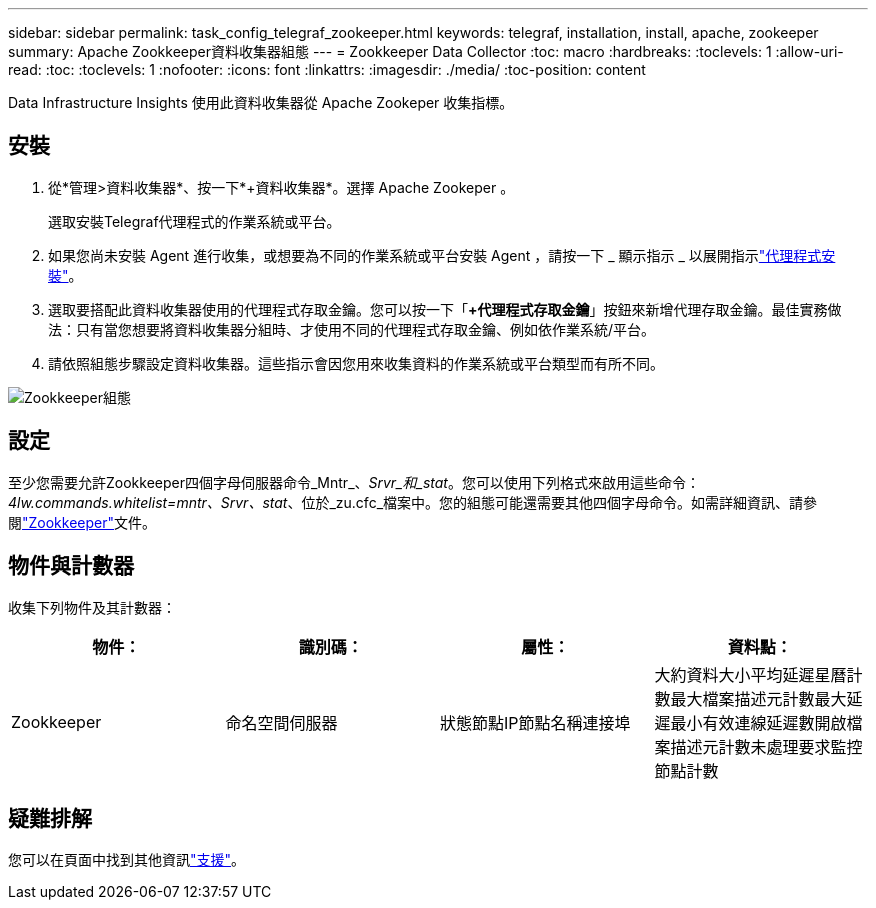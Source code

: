 ---
sidebar: sidebar 
permalink: task_config_telegraf_zookeeper.html 
keywords: telegraf, installation, install, apache, zookeeper 
summary: Apache Zookkeeper資料收集器組態 
---
= Zookkeeper Data Collector
:toc: macro
:hardbreaks:
:toclevels: 1
:allow-uri-read: 
:toc: 
:toclevels: 1
:nofooter: 
:icons: font
:linkattrs: 
:imagesdir: ./media/
:toc-position: content


[role="lead"]
Data Infrastructure Insights 使用此資料收集器從 Apache Zookeper 收集指標。



== 安裝

. 從*管理>資料收集器*、按一下*+資料收集器*。選擇 Apache Zookeper 。
+
選取安裝Telegraf代理程式的作業系統或平台。

. 如果您尚未安裝 Agent 進行收集，或想要為不同的作業系統或平台安裝 Agent ，請按一下 _ 顯示指示 _ 以展開指示link:task_config_telegraf_agent.html["代理程式安裝"]。
. 選取要搭配此資料收集器使用的代理程式存取金鑰。您可以按一下「*+代理程式存取金鑰*」按鈕來新增代理存取金鑰。最佳實務做法：只有當您想要將資料收集器分組時、才使用不同的代理程式存取金鑰、例如依作業系統/平台。
. 請依照組態步驟設定資料收集器。這些指示會因您用來收集資料的作業系統或平台類型而有所不同。


image:ZookeeperDCConfigLinux.png["Zookkeeper組態"]



== 設定

至少您需要允許Zookkeeper四個字母伺服器命令_Mntr_、_Srvr_和_stat_。您可以使用下列格式來啟用這些命令：_4lw.commands.whitelist=mntr、Srvr、stat_、位於_zu.cfc_檔案中。您的組態可能還需要其他四個字母命令。如需詳細資訊、請參閱link:https://zookeeper.apache.org/["Zookkeeper"]文件。



== 物件與計數器

收集下列物件及其計數器：

[cols="<.<,<.<,<.<,<.<"]
|===
| 物件： | 識別碼： | 屬性： | 資料點： 


| Zookkeeper | 命名空間伺服器 | 狀態節點IP節點名稱連接埠 | 大約資料大小平均延遲星曆計數最大檔案描述元計數最大延遲最小有效連線延遲數開啟檔案描述元計數未處理要求監控節點計數 
|===


== 疑難排解

您可以在頁面中找到其他資訊link:concept_requesting_support.html["支援"]。

